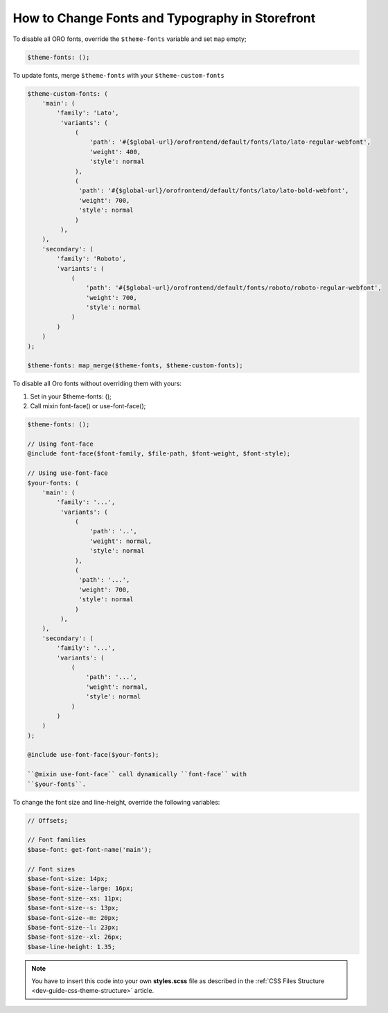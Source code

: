 .. _dev-cookbook-front-ui-css-fonts:

How to Change Fonts and Typography in Storefront
================================================

To disable all ORO fonts, override the ``$theme-fonts`` variable and set
``map`` empty;

.. code:: scss

    $theme-fonts: ();

To update fonts, merge ``$theme-fonts`` with your
``$theme-custom-fonts``

.. code:: scss

    $theme-custom-fonts: (
        'main': (
            'family': 'Lato',
             'variants': (
                 (
                     'path': '#{$global-url}/orofrontend/default/fonts/lato/lato-regular-webfont',
                     'weight': 400,
                     'style': normal
                 ),
                 (
                  'path': '#{$global-url}/orofrontend/default/fonts/lato/lato-bold-webfont',
                  'weight': 700,
                  'style': normal
                 )
             ),
        ),
        'secondary': (
            'family': 'Roboto',
            'variants': (
                (
                    'path': '#{$global-url}/orofrontend/default/fonts/roboto/roboto-regular-webfont',
                    'weight': 700,
                    'style': normal
                )
            )
        )
    );

    $theme-fonts: map_merge($theme-fonts, $theme-custom-fonts);

To disable all Oro fonts without overriding them with yours:

1. Set in your $theme-fonts: ();
2. Call mixin font-face() or use-font-face();

.. code:: scss

    $theme-fonts: ();

    // Using font-face
    @include font-face($font-family, $file-path, $font-weight, $font-style);

    // Using use-font-face
    $your-fonts: (
        'main': (
            'family': '...',
             'variants': (
                 (
                     'path': '..',
                     'weight': normal,
                     'style': normal
                 ),
                 (
                  'path': '...',
                  'weight': 700,
                  'style': normal
                 )
             ),
        ),
        'secondary': (
            'family': '...',
            'variants': (
                (
                    'path': '...',
                    'weight': normal,
                    'style': normal
                )
            )
        )
    );

    @include use-font-face($your-fonts);

    ``@mixin use-font-face`` call dynamically ``font-face`` with
    ``$your-fonts``.

To change the font size and line-height, override the following variables:

.. code:: scss

    // Offsets;

    // Font families
    $base-font: get-font-name('main');

    // Font sizes
    $base-font-size: 14px;
    $base-font-size--large: 16px;
    $base-font-size--xs: 11px;
    $base-font-size--s: 13px;
    $base-font-size--m: 20px;
    $base-font-size--l: 23px;
    $base-font-size--xl: 26px;
    $base-line-height: 1.35;

.. note:: You have to insert this code into your own **styles.scss** file as described in
    the :ref:`CSS Files Structure <dev-guide-css-theme-structure>` article.
